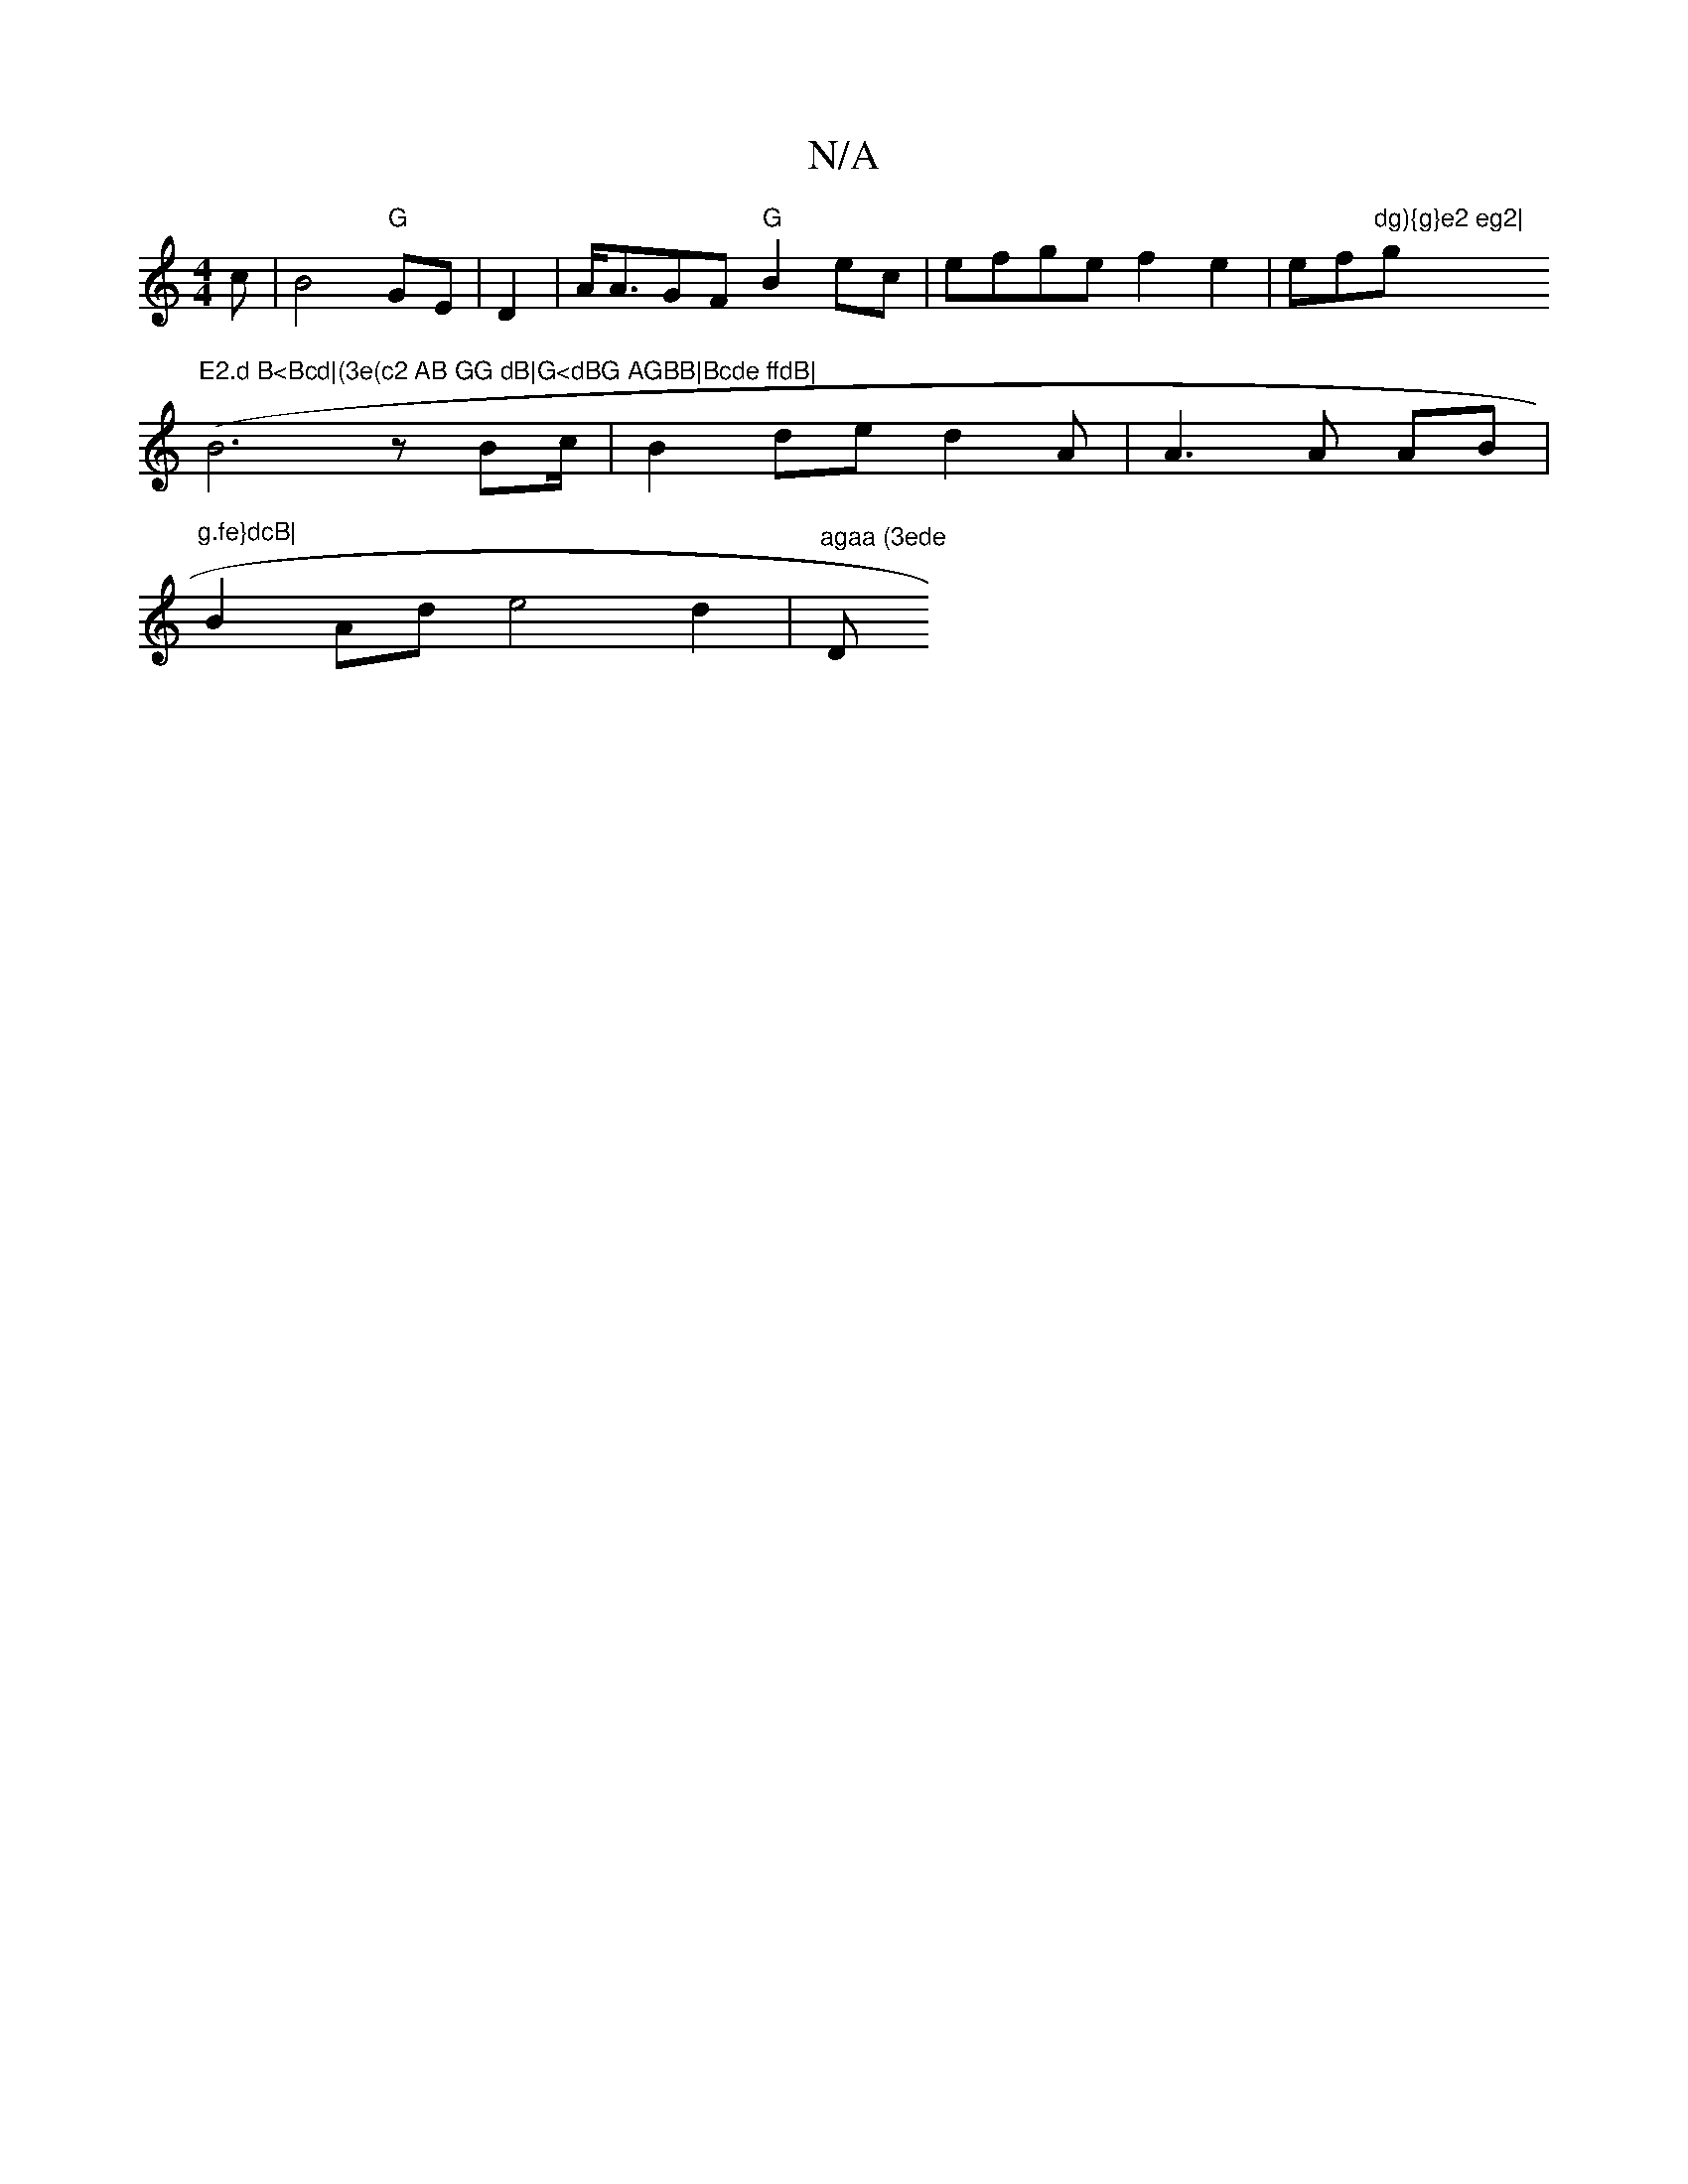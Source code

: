 X:1
T:N/A
M:4/4
R:N/A
K:Cmajor
c|B4- "G"GE|D2|A<AGF "G"B2ec | efge f2e2|ef"dg){g}e2 eg2|"g"E2.d B<Bcd|(3e(c2 AB GG dB|G<dBG AGBB|Bcde ffdB|
(B6 z Bc/ | B2de d2 A|A3A AB|"^g.fe}dcB|
B2Ad e4d2| "agaa (3ede "D" g>e d>ef>a|g>fe>d D2- G